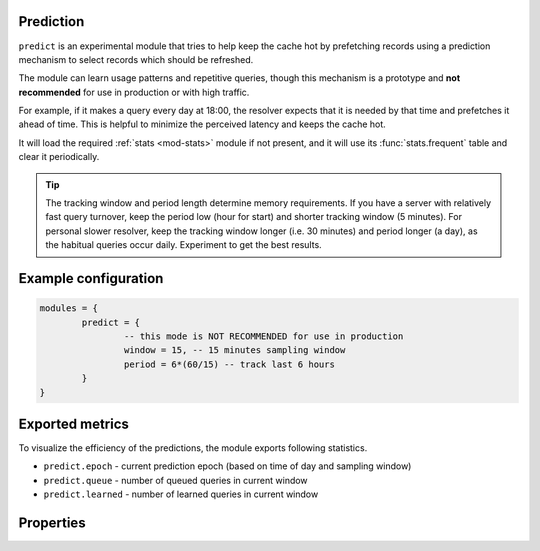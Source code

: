 .. SPDX-License-Identifier: GPL-3.0-or-later

.. _mod-predict:

Prediction
----------

``predict`` is an experimental module that tries to help keep the cache hot by prefetching records using a prediction mechanism to select records which should be refreshed.

The module can learn usage patterns and repetitive queries,
though this mechanism is a prototype and **not recommended** for use in production or with high traffic.

For example, if it makes a query every day at 18:00,
the resolver expects that it is needed by that time and prefetches it ahead of time.
This is helpful to minimize the perceived latency and keeps the cache hot.

It will load the required :ref:`stats <mod-stats>` module if not present,
and it will use its :func:`stats.frequent` table and clear it periodically.

.. tip:: The tracking window and period length determine memory requirements. If you have a server with relatively fast query turnover, keep the period low (hour for start) and shorter tracking window (5 minutes). For personal slower resolver, keep the tracking window longer (i.e. 30 minutes) and period longer (a day), as the habitual queries occur daily. Experiment to get the best results.

Example configuration
---------------------

.. code-block:: lua

	modules = {
		predict = {
                        -- this mode is NOT RECOMMENDED for use in production
			window = 15, -- 15 minutes sampling window
			period = 6*(60/15) -- track last 6 hours
		}
	}

Exported metrics
----------------

To visualize the efficiency of the predictions, the module exports following statistics.

* ``predict.epoch`` - current prediction epoch (based on time of day and sampling window)
* ``predict.queue`` - number of queued queries in current window
* ``predict.learned`` - number of learned queries in current window


Properties
----------

.. function:: predict.config({ window = 15, period = 24})

  Reconfigure the predictor to given tracking window and period length. Both parameters are optional.
  Window length is in minutes, period is a number of windows that can be kept in memory.
  e.g. if a ``window`` is 15 minutes, a ``period`` of "24" means 6 hours.
